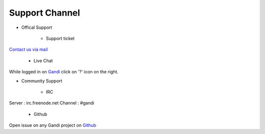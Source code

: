 Support Channel
========================

* Offical Support

	* Support ticket 

`Contact us via mail <https://www.gandi.net/support/contact/mail/>`_

	* Live Chat

While logged in on `Gandi <https://www.gandi.net>`_ click on '?' icon on the right.


* Community Support

	* IRC

Server : irc.freenode.net 
Channel : #gandi

	* Github

Open issue on any Gandi project on `Github <https://github.com/Gandi>`_
